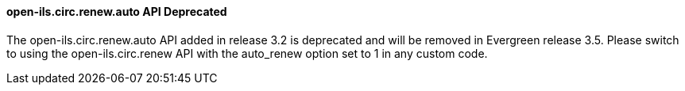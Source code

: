 open-ils.circ.renew.auto API Deprecated
^^^^^^^^^^^^^^^^^^^^^^^^^^^^^^^^^^^^^^^
The open-ils.circ.renew.auto API added in release 3.2 is deprecated
and will be removed in Evergreen release 3.5.  Please switch to using
the open-ils.circ.renew API with the auto_renew option set to 1 in any
custom code.
